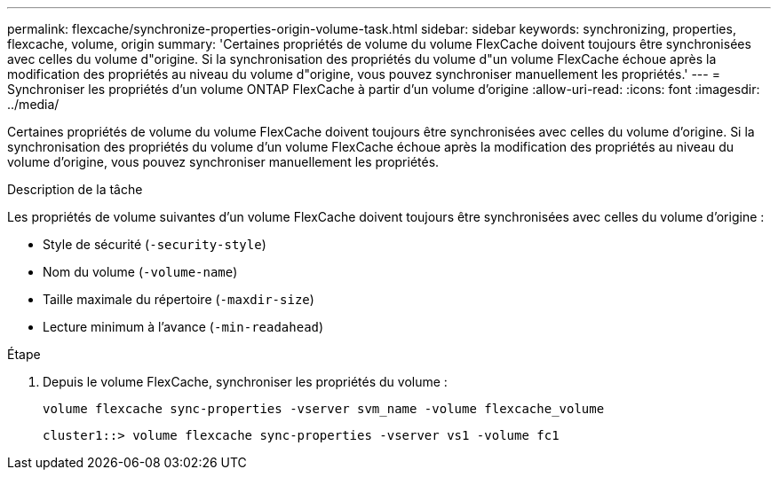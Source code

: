 ---
permalink: flexcache/synchronize-properties-origin-volume-task.html 
sidebar: sidebar 
keywords: synchronizing, properties, flexcache, volume, origin 
summary: 'Certaines propriétés de volume du volume FlexCache doivent toujours être synchronisées avec celles du volume d"origine. Si la synchronisation des propriétés du volume d"un volume FlexCache échoue après la modification des propriétés au niveau du volume d"origine, vous pouvez synchroniser manuellement les propriétés.' 
---
= Synchroniser les propriétés d'un volume ONTAP FlexCache à partir d'un volume d'origine
:allow-uri-read: 
:icons: font
:imagesdir: ../media/


[role="lead"]
Certaines propriétés de volume du volume FlexCache doivent toujours être synchronisées avec celles du volume d'origine. Si la synchronisation des propriétés du volume d'un volume FlexCache échoue après la modification des propriétés au niveau du volume d'origine, vous pouvez synchroniser manuellement les propriétés.

.Description de la tâche
Les propriétés de volume suivantes d'un volume FlexCache doivent toujours être synchronisées avec celles du volume d'origine :

* Style de sécurité (`-security-style`)
* Nom du volume (`-volume-name`)
* Taille maximale du répertoire (`-maxdir-size`)
* Lecture minimum à l'avance (`-min-readahead`)


.Étape
. Depuis le volume FlexCache, synchroniser les propriétés du volume :
+
`volume flexcache sync-properties -vserver svm_name -volume flexcache_volume`

+
[listing]
----
cluster1::> volume flexcache sync-properties -vserver vs1 -volume fc1
----

